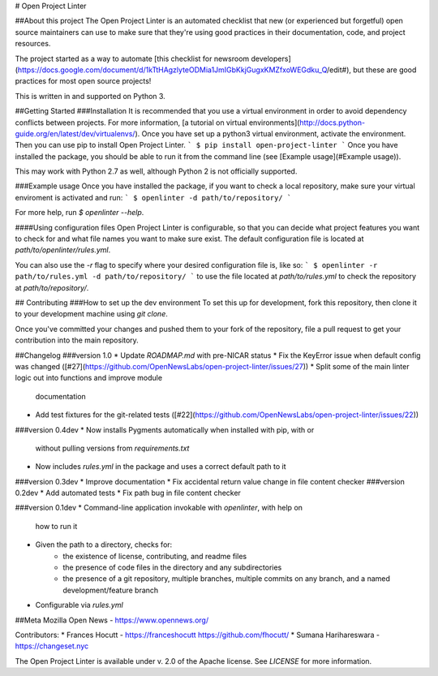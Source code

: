 # Open Project Linter

##About this project
The Open Project Linter is an automated checklist that new (or experienced
but forgetful) open source maintainers can use to make sure that they're
using good practices in their documentation, code, and project resources.

The project started as a way to automate
[this checklist for newsroom developers](https://docs.google.com/document/d/1kTtHAgzlyteODMia1JmIGbKkjGugxKMZfxoWEGdku_Q/edit#),
but these are good practices for most open source projects!

This is written in and supported on Python 3.

##Getting Started
###Installation
It is recommended that you use a virtual environment in order to avoid
dependency conflicts between projects. For more information,
[a tutorial on virtual environments](http://docs.python-guide.org/en/latest/dev/virtualenvs/).
Once you have set up a python3 virtual environment, activate the environment.
Then you can use pip to install Open Project Linter.
```
$ pip install open-project-linter
```
Once you have installed the package, you should be able to run it from the
command line (see [Example usage](#Example usage)).

This may work with Python 2.7 as well, although Python 2 is not officially
supported.

###Example usage
Once you have installed the package, if you want to check a local repository,
make sure your virtual enviroment is activated and run:
```
$ openlinter -d path/to/repository/
```

For more help, run `$ openlinter --help`.

####Using configuration files
Open Project Linter is configurable, so that you can decide what project
features you want to check for and what file names you want to make sure
exist. The default configuration file is located at
`path/to/openlinter/rules.yml`.

You can also use the `-r` flag to specify where your desired configuration file
is, like so:
```
$ openlinter -r path/to/rules.yml -d path/to/repository/
```
to use the file located at `path/to/rules.yml` to check the repository at
`path/to/repository/`.

## Contributing
###How to set up the dev environment
To set this up for development, fork this repository, then clone it to
your development machine using `git clone`.

Once you've committed your changes and pushed them to your fork of the
repository, file a pull request to get your contribution into the main
repository.

##Changelog
###version 1.0
* Update `ROADMAP.md` with pre-NICAR status
* Fix the KeyError issue when default config was changed ([#27](https://github.com/OpenNewsLabs/open-project-linter/issues/27))
* Split some of the main linter logic out into functions and improve module
  documentation
* Add test fixtures for the git-related tests ([#22](https://github.com/OpenNewsLabs/open-project-linter/issues/22))

###version 0.4dev
* Now installs Pygments automatically when installed with pip, with or
  without pulling versions from `requirements.txt`
* Now includes `rules.yml` in the package and uses a correct default path
  to it
###version 0.3dev
* Improve documentation
* Fix accidental return value change in file content checker
###version 0.2dev
* Add automated tests
* Fix path bug in file content checker

###version 0.1dev
* Command-line application invokable with `openlinter`, with help on
  how to run it
* Given the path to a directory, checks for:
    * the existence of license, contributing, and readme files
    * the presence of code files in the directory and any subdirectories
    * the presence of a git repository, multiple branches,
      multiple commits on any branch, and a named development/feature branch
* Configurable via `rules.yml`

##Meta
Mozilla Open News - https://www.opennews.org/

Contributors:
* Frances Hocutt - https://franceshocutt https://github.com/fhocutt/
* Sumana Harihareswara - https://changeset.nyc

The Open Project Linter is available under v. 2.0 of the Apache license.
See `LICENSE` for more information.


